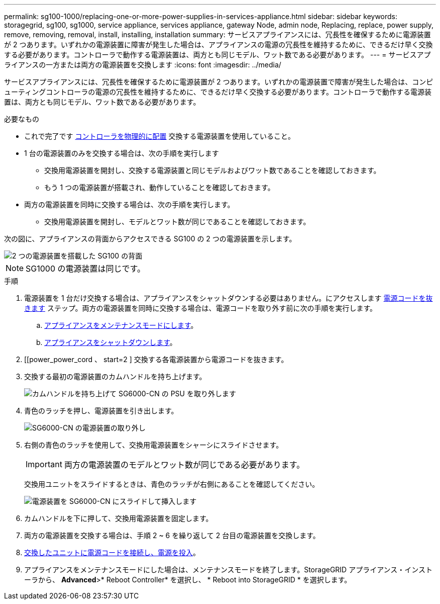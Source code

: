 ---
permalink: sg100-1000/replacing-one-or-more-power-supplies-in-services-appliance.html 
sidebar: sidebar 
keywords: storagegrid, sg100, sg1000, service appliance, services appliance, gateway Node, admin node, Replacing, replace, power supply, remove, removing, removal, install, installing, installation 
summary: サービスアプライアンスには、冗長性を確保するために電源装置が 2 つあります。いずれかの電源装置に障害が発生した場合は、アプライアンスの電源の冗長性を維持するために、できるだけ早く交換する必要があります。コントローラで動作する電源装置は、両方とも同じモデル、ワット数である必要があります。 
---
= サービスアプライアンスの一方または両方の電源装置を交換します
:icons: font
:imagesdir: ../media/


[role="lead"]
サービスアプライアンスには、冗長性を確保するために電源装置が 2 つあります。いずれかの電源装置で障害が発生した場合は、コンピューティングコントローラの電源の冗長性を維持するために、できるだけ早く交換する必要があります。コントローラで動作する電源装置は、両方とも同じモデル、ワット数である必要があります。

.必要なもの
* これで完了です xref:locating-controller-in-data-center.adoc[コントローラを物理的に配置] 交換する電源装置を使用していること。
* 1 台の電源装置のみを交換する場合は、次の手順を実行します
+
** 交換用電源装置を開封し、交換する電源装置と同じモデルおよびワット数であることを確認しておきます。
** もう 1 つの電源装置が搭載され、動作していることを確認しておきます。


* 両方の電源装置を同時に交換する場合は、次の手順を実行します。
+
** 交換用電源装置を開封し、モデルとワット数が同じであることを確認しておきます。




次の図に、アプライアンスの背面からアクセスできる SG100 の 2 つの電源装置を示します。

image::../media/sg1000_power_supplies.png[2 つの電源装置を搭載した SG100 の背面]


NOTE: SG1000 の電源装置は同じです。

.手順
. 電源装置を 1 台だけ交換する場合は、アプライアンスをシャットダウンする必要はありません。にアクセスします <<Unplug_the_power_cord,電源コードを抜きます>> ステップ。両方の電源装置を同時に交換する場合は、電源コードを取り外す前に次の手順を実行します。
+
.. xref:placing-appliance-into-maintenance-mode.adoc[アプライアンスをメンテナンスモードにします]。
.. xref:shut-down-sg100-and-sg1000.adoc[アプライアンスをシャットダウンします]。


. [[power_power_cord 、 start=2 ] 交換する各電源装置から電源コードを抜きます。
. 交換する最初の電源装置のカムハンドルを持ち上げます。
+
image::../media/sg6000_cn_lift_cam_handle_psu.gif[カムハンドルを持ち上げて SG6000-CN の PSU を取り外します]

. 青色のラッチを押し、電源装置を引き出します。
+
image::../media/sg6000_cn_remove_power_supply.gif[SG6000-CN の電源装置の取り外し]

. 右側の青色のラッチを使用して、交換用電源装置をシャーシにスライドさせます。
+

IMPORTANT: 両方の電源装置のモデルとワット数が同じである必要があります。

+
交換用ユニットをスライドするときは、青色のラッチが右側にあることを確認してください。

+
image::../media/sg6000_cn_insert_power_supply.gif[電源装置を SG6000-CN にスライドして挿入します]

. カムハンドルを下に押して、交換用電源装置を固定します。
. 両方の電源装置を交換する場合は、手順 2 ~ 6 を繰り返して 2 台目の電源装置を交換します。
. xref:connecting-power-cords-and-applying-power-sg100-and-sg1000.adoc[交換したユニットに電源コードを接続し、電源を投入]。
. アプライアンスをメンテナンスモードにした場合は、メンテナンスモードを終了します。StorageGRID アプライアンス・インストーラから、 *Advanced*>* Reboot Controller* を選択し、 * Reboot into StorageGRID * を選択します。

